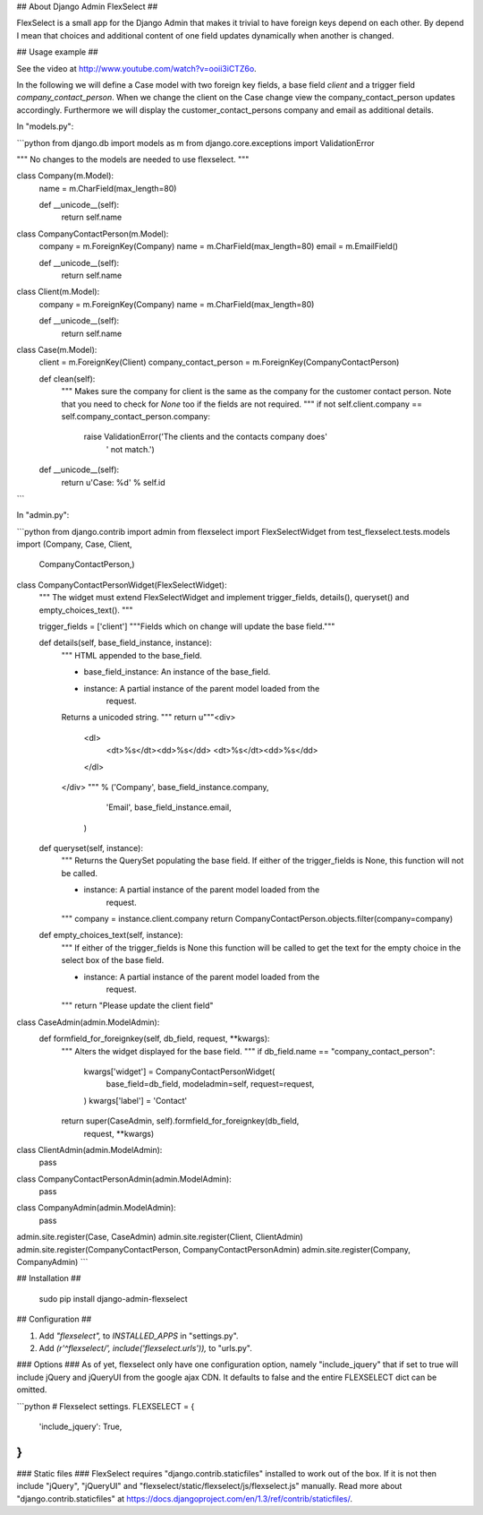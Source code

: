 ## About Django Admin FlexSelect ##

FlexSelect is a small app for the Django Admin that makes it trivial to have
foreign keys depend on each other. By depend I mean that choices and additional 
content of one field updates dynamically when another is changed.

## Usage example ##

See the video at http://www.youtube.com/watch?v=ooii3iCTZ6o.

In the following we will define a Case model with two foreign key fields, a 
base field `client` and a trigger field `company_contact_person`. When we 
change the client on the Case change view the company_contact_person updates 
accordingly. Furthermore we will display the customer_contact_persons company 
and email as additional details. 

In "models.py":

```python
from django.db import models as m
from django.core.exceptions import ValidationError

"""
No changes to the models are needed to use flexselect.
"""

class Company(m.Model):
    name = m.CharField(max_length=80)

    def __unicode__(self):
        return self.name

class CompanyContactPerson(m.Model):
    company = m.ForeignKey(Company)
    name = m.CharField(max_length=80)
    email = m.EmailField()

    def __unicode__(self):
        return self.name

class Client(m.Model):
    company = m.ForeignKey(Company)
    name = m.CharField(max_length=80)

    def __unicode__(self):
        return self.name

class Case(m.Model):
    client = m.ForeignKey(Client)
    company_contact_person = m.ForeignKey(CompanyContactPerson)

    def clean(self):
        """
        Makes sure the company for client is the same as the company for the 
        customer contact person. Note that you need to check for `None` too
        if the fields are not required.
        """
        if not self.client.company == self.company_contact_person.company:
            raise ValidationError('The clients and the contacts company does'
                                  ' not match.')

    def __unicode__(self):
        return u'Case: %d' % self.id
```

In "admin.py":

```python
from django.contrib import admin
from flexselect import FlexSelectWidget
from test_flexselect.tests.models import (Company, Case, Client, 
                                          CompanyContactPerson,)

class CompanyContactPersonWidget(FlexSelectWidget):
    """
    The widget must extend FlexSelectWidget and implement trigger_fields, 
    details(), queryset() and empty_choices_text().
    """

    trigger_fields = ['client']
    """Fields which on change will update the base field."""

    def details(self, base_field_instance, instance):
        """
        HTML appended to the base_field.

        - base_field_instance: An instance of the base_field.
        - instance: A partial instance of the parent model loaded from the
                    request.

        Returns a unicoded string.
        """
        return u"""\
        <div>
            <dl>
                <dt>%s</dt><dd>%s</dd>
                <dt>%s</dt><dd>%s</dd>
            </dl>
        </div>
        """ % ('Company', base_field_instance.company,
               'Email',  base_field_instance.email,
              )

    def queryset(self, instance):
        """
        Returns the QuerySet populating the base field. If either of the
        trigger_fields is None, this function will not be called.

        - instance: A partial instance of the parent model loaded from the
                    request.
        """
        company = instance.client.company
        return CompanyContactPerson.objects.filter(company=company)

    def empty_choices_text(self, instance):
        """
        If either of the trigger_fields is None this function will be called
        to get the text for the empty choice in the select box of the base
        field.

        - instance: A partial instance of the parent model loaded from the
                    request.
        """
        return "Please update the client field"

class CaseAdmin(admin.ModelAdmin):
    def formfield_for_foreignkey(self, db_field, request, **kwargs):
        """
        Alters the widget displayed for the base field.
        """
        if db_field.name == "company_contact_person":
            kwargs['widget'] =  CompanyContactPersonWidget(
                base_field=db_field,
                modeladmin=self,
                request=request,
            )
            kwargs['label'] = 'Contact'
        return super(CaseAdmin, self).formfield_for_foreignkey(db_field, 
            request, **kwargs)

class ClientAdmin(admin.ModelAdmin):
    pass

class CompanyContactPersonAdmin(admin.ModelAdmin):
    pass

class CompanyAdmin(admin.ModelAdmin):
    pass

admin.site.register(Case, CaseAdmin)
admin.site.register(Client, ClientAdmin)
admin.site.register(CompanyContactPerson, CompanyContactPersonAdmin)
admin.site.register(Company, CompanyAdmin)
```

## Installation ##

    sudo pip install django-admin-flexselect

## Configuration ##

1. Add `"flexselect",` to `INSTALLED_APPS` in "settings.py".

2. Add `(r'^flexselect/', include('flexselect.urls')),` to "urls.py".

### Options ###
As of yet, flexselect only have one configuration option, namely 
"include_jquery" that if set to true will include jQuery and jQueryUI from 
the google ajax CDN. It defaults to false and the entire FLEXSELECT dict can
be omitted.

```python
# Flexselect settings.
FLEXSELECT = {
    'include_jquery': True,
}
```

### Static files ###
FlexSelect requires "django.contrib.staticfiles" installed to work 
out of the box. If it is not then include "jQuery", "jQueryUI" and 
"flexselect/static/flexselect/js/flexselect.js" manually. Read more about 
"django.contrib.staticfiles" at 
https://docs.djangoproject.com/en/1.3/ref/contrib/staticfiles/.


